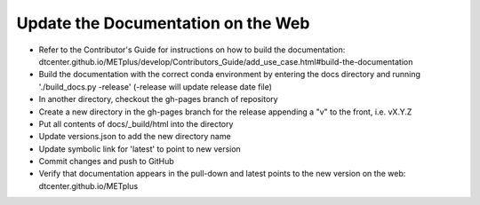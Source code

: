 Update the Documentation on the Web
-----------------------------------

- Refer to the Contributor's Guide for instructions on how to build the
  documentation:
  dtcenter.github.io/METplus/develop/Contributors_Guide/add_use_case.html#build-the-documentation
- Build the documentation with the correct conda environment by entering the
  docs directory and running './build_docs.py -release' (-release will update release date file)
- In another directory, checkout the gh-pages branch of repository
- Create a new directory in the gh-pages branch for the release appending a
  "v" to the front, i.e. vX.Y.Z
- Put all contents of docs/_build/html into the directory
- Update versions.json to add the new directory name
- Update symbolic link for 'latest' to point to new version
- Commit changes and push to GitHub
- Verify that documentation appears in the pull-down and latest points to the
  new version on the web: dtcenter.github.io/METplus
